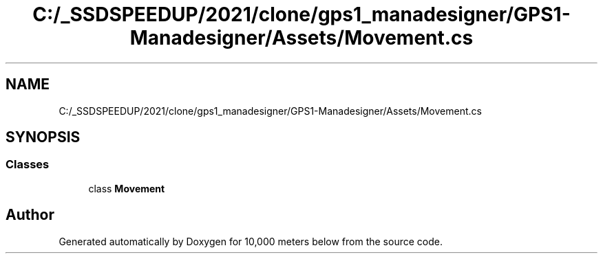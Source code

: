 .TH "C:/_SSDSPEEDUP/2021/clone/gps1_manadesigner/GPS1-Manadesigner/Assets/Movement.cs" 3 "Sun Dec 12 2021" "10,000 meters below" \" -*- nroff -*-
.ad l
.nh
.SH NAME
C:/_SSDSPEEDUP/2021/clone/gps1_manadesigner/GPS1-Manadesigner/Assets/Movement.cs
.SH SYNOPSIS
.br
.PP
.SS "Classes"

.in +1c
.ti -1c
.RI "class \fBMovement\fP"
.br
.in -1c
.SH "Author"
.PP 
Generated automatically by Doxygen for 10,000 meters below from the source code\&.
